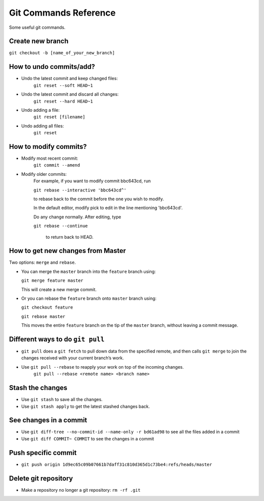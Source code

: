 ================================
Git Commands Reference
================================
Some useful git commands.


----------------------------------
Create new branch
----------------------------------
``git checkout -b [name_of_your_new_branch]``


----------------------------------
How to undo commits/add?
----------------------------------
- Undo the latest commit and keep changed files:
    ``git reset --soft HEAD~1``

- Undo the latest commit and discard all changes:
    ``git reset --hard HEAD~1``

- Undo adding a file:
    ``git reset [filename]``

- Undo adding all files:
    ``git reset``


----------------------------------
How to modify commits?
----------------------------------
- Modify most recent commit:
    ``git commit --amend``

- Modify older commits:
    For example, if you want to modify commit bbc643cd, run

    ``git rebase --interactive 'bbc643cd^'``

    to rebase back to the commit before the one you wish to modify.

    In the default editor, modify pick to edit in the line mentioning 'bbc643cd'.

    Do any change normally. After editing, type

    ``git rebase --continue``

     to return back to HEAD.

-----------------------------------
How to get new changes from Master
-----------------------------------

Two options: ``merge`` and ``rebase``.

- You can merge the ``master`` branch into the ``feature`` branch using:

  ``git merge feature master``

  This will create a new merge commit.

- Or you can rebase the ``feature`` branch onto ``master`` branch using:

  ``git checkout feature``

  ``git rebase master``

  This moves the entire ``feature`` branch on the tip of the ``master`` branch, without leaving a commit message.

----------------------------------
Different ways to do ``git pull``
----------------------------------
- ``git pull`` does a ``git fetch`` to pull down data from the specified remote, and then calls ``git merge`` to join the changes received with your current branch’s work.

- Use ``git pull --rebase`` to reapply your work on top of the incoming changes.
    ``git pull --rebase <remote name> <branch name>``


----------------------------------
Stash the changes
----------------------------------
- Use ``git stash`` to save all the changes.

- Use ``git stash apply`` to get the latest stashed changes back.


----------------------------------
See changes in a commit
----------------------------------
- Use ``git diff-tree --no-commit-id --name-only -r bd61ad98`` to see all the files added in a commit

- Use ``git diff COMMIT~ COMMIT`` to see the changes in a commit


----------------------------------
Push specific commit
----------------------------------
- ``git push origin 1d9ec65c09b07661b7daff31c810d365d1c73be4:refs/heads/master``


----------------------------------
Delete git repository
----------------------------------
- Make a repository no longer a git repository: ``rm -rf .git``
